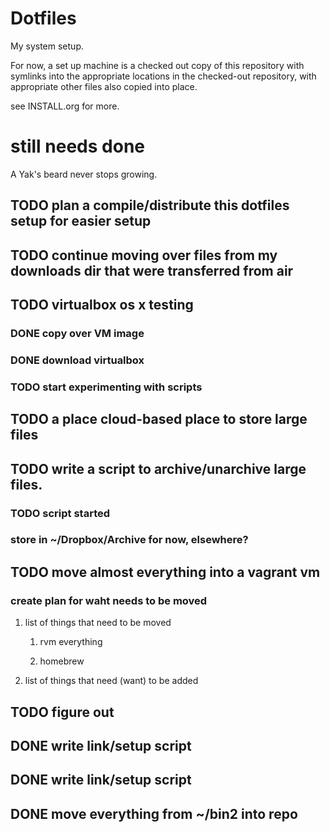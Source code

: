 * Dotfiles
  My system setup.

  For now, a set up machine is a checked out copy of this repository
  with symlinks into the appropriate locations in the checked-out
  repository, with appropriate other files also copied into place.

  see INSTALL.org for more.

* still needs done
  A Yak's beard never stops growing.
** TODO plan a compile/distribute this dotfiles setup for easier setup
** TODO continue moving over files from my downloads dir that were transferred from air
** TODO virtualbox os x testing
*** DONE copy over VM image
*** DONE download virtualbox
*** TODO start experimenting with scripts
** TODO a place cloud-based place to store large files
** TODO write a script to archive/unarchive large files.
*** TODO script started
*** store in ~/Dropbox/Archive for now, elsewhere?
** TODO move almost everything into a vagrant vm
*** create plan for waht needs to be moved
**** list of things that need to be moved
***** rvm everything
***** homebrew
**** list of things that need (want) to be added
** TODO figure out
** DONE write link/setup script
** DONE write link/setup script
** DONE move everything from ~/bin2 into repo
